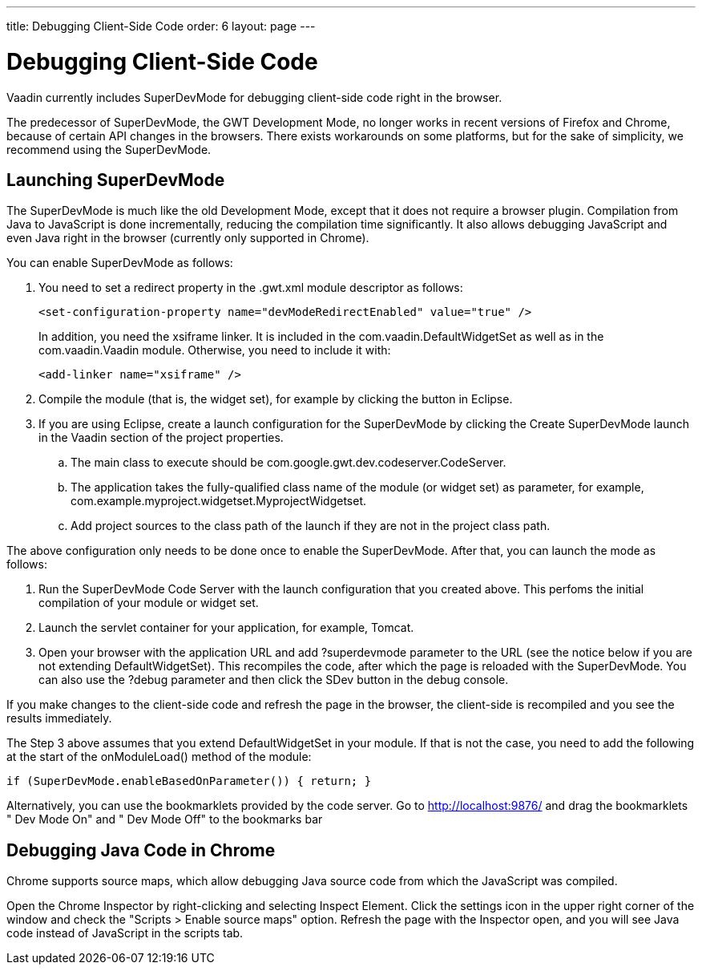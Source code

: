 ---
title: Debugging Client-Side Code
order: 6
layout: page
---

[[clientside.debugging]]
= Debugging Client-Side Code

Vaadin currently includes SuperDevMode for debugging client-side code right in
the browser.

The predecessor of SuperDevMode, the GWT Development Mode, no longer works in
recent versions of Firefox and Chrome, because of certain API changes in the
browsers. There exists workarounds on some platforms, but for the sake of
simplicity, we recommend using the SuperDevMode.

ifdef::web[]
[[clientside.debugging.devmode]]
== Launching Development Mode

The Development Mode launches the application in the browser, compiles the
client-side module (or widget set) when the page is loaded, and allows debugging
the client-side code in Eclipse. You can launch the Development Mode by running
the [classname]#com.google.gwt.dev.DevMode# class. It requires some parameters,
as described later.

The Vaadin Plugin for Eclipse can create a launch configuration for the
Development Mode. In the Vaadin section of project properties, click the
[guibutton]#Create development mode launch# button. This creates a new launch
configuration in the project. You can edit the launch configuration in "Run >
Run Configurations".


----
-noserver -war WebContent/VAADIN/widgetsets com.example.myproject.widgetset.MyWidgetSet -startupUrl http://localhost:8080/myproject -bindAddress 127.0.0.1
----

The parameters are as follows:

[parameter]#-noserver#:: Normally, the Development Mode launches its own Jetty server for hosting the content. If you are developing the application under an IDE that deploys it to a server, such as Eclipse, you can disable the Development Mode server with this option.
[parameter]#-war#:: Specifies path to the location where the JavaScript is to be compiled. When developing a pure client-side module, this could be the [filename]#WebContent# (in Eclipse) or some other folder under it. When compiling widget sets, it must be [filename]#WebContent/VAADIN/widgetsets#.
[parameter]#-startupUrl#:: Specifies the address of the loader page for the application. For server-side Vaadin applications, this should be the path to the Vaadin application servlet, as defined in the deployment. For pure client-side widgets, it should be the page where the application is included.
[parameter]#-bindAddress#:: This is the IP address of the host in which the Development Mode runs. For debugging on the development workstation, it can be just [literal]#++127.0.0.1++#. Setting it as the proper IP address of the host enables remote debugging.


endif::web[]

[[clientside.debugging.superdevmode]]
== Launching SuperDevMode

The SuperDevMode is much like the old Development Mode, except that it does not
require a browser plugin. Compilation from Java to JavaScript is done
incrementally, reducing the compilation time significantly. It also allows
debugging JavaScript and even Java right in the browser (currently only
supported in Chrome).

You can enable SuperDevMode as follows:

. You need to set a redirect property in the [filename]#.gwt.xml# module
descriptor as follows:


+
----
<set-configuration-property name="devModeRedirectEnabled" value="true" />
----
+
In addition, you need the [literal]#++xsiframe++# linker. It is included in the
[classname]#com.vaadin.DefaultWidgetSet# as well as in the
[classname]#com.vaadin.Vaadin# module. Otherwise, you need to include it with:


+
----
<add-linker name="xsiframe" />
----
. Compile the module (that is, the widget set), for example by clicking the button in Eclipse.
. If you are using Eclipse, create a launch configuration for the SuperDevMode by
clicking the [guibutton]#Create SuperDevMode launch# in the [guilabel]#Vaadin#
section of the project properties.

.. The main class to execute should be [classname]#com.google.gwt.dev.codeserver.CodeServer#.
.. The application takes the fully-qualified class name of the module (or widget set) as parameter, for example, [classname]#com.example.myproject.widgetset.MyprojectWidgetset#.
.. Add project sources to the class path of the launch if they are not in the project class path.


The above configuration only needs to be done once to enable the SuperDevMode.
After that, you can launch the mode as follows:

. Run the SuperDevMode Code Server with the launch configuration that you created above. This perfoms the initial compilation of your module or widget set.
. Launch the servlet container for your application, for example, Tomcat.
. Open your browser with the application URL and add [literal]#++?superdevmode++# parameter to the URL (see the notice below if you are not extending [classname]#DefaultWidgetSet#). This recompiles the code, after which the page is reloaded with the SuperDevMode. You can also use the [literal]#++?debug++# parameter and then click the [guibutton]#SDev# button in the debug console.

If you make changes to the client-side code and refresh the page in the browser,
the client-side is recompiled and you see the results immediately.

The Step 3 above assumes that you extend [classname]#DefaultWidgetSet# in your
module. If that is not the case, you need to add the following at the start of
the [methodname]#onModuleLoad()# method of the module:


----
if (SuperDevMode.enableBasedOnParameter()) { return; }
----

Alternatively, you can use the bookmarklets provided by the code server. Go to
http://localhost:9876/ and drag the bookmarklets " [guilabel]#Dev Mode On#" and
" [guilabel]#Dev Mode Off#" to the bookmarks bar


[[clientside.debugging.chrome]]
== Debugging Java Code in Chrome

Chrome supports source maps, which allow debugging Java source code from which
the JavaScript was compiled.

Open the Chrome Inspector by right-clicking and selecting [guilabel]#Inspect
Element#. Click the settings icon in the upper right corner of the window and check
the "Scripts > Enable source maps" option. Refresh the page with the Inspector
open, and you will see Java code instead of JavaScript in the scripts tab.




